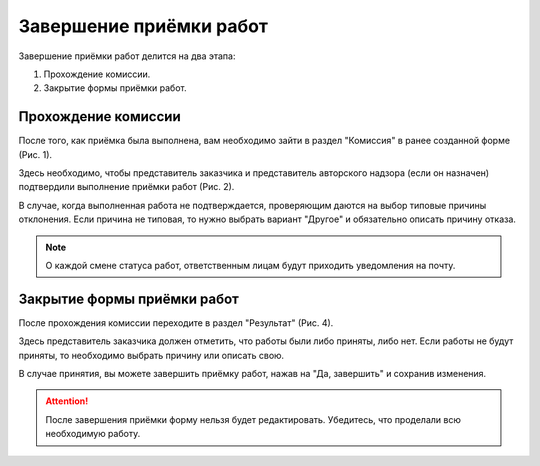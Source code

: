 Завершение приёмки работ
========================

Завершение приёмки работ делится на два этапа:

#.  Прохождение комиссии.
#.  Закрытие формы приёмки работ.

Прохождение комиссии
--------------------

После того, как приёмка была выполнена, вам необходимо зайти в раздел "Комиссия" в ранее созданной форме (Рис. 1).

..  thumbnail:: images/wa-closing-process-1-commission-overview.png
    :alt: Раздел «Комиссия» в форме
    :width: 80%
    :title: Рис. 1. Раздел «Комиссия» в форме
    :show_caption: True

Здесь необходимо, чтобы представитель заказчика и представитель авторского надзора (если он назначен) подтвердили выполнение приёмки работ (Рис. 2).

..  thumbnail:: images/wa-closing-process-2-commission-passed.png
    :alt: Прохождение комиссии
    :width: 80%
    :title: Рис. 2. Прохождение комиссии
    :show_caption: True

В случае, когда выполненная работа не подтверждается, проверяющим даются на выбор типовые причины отклонения.
Если причина не типовая, то нужно выбрать вариант "Другое" и обязательно описать причину отказа. 

..  thumbnail:: images/wa-closing-process-3-commission-failed.png
    :alt: Отклонено со стороны заказчика по причине "Нарушения в пакете документов"
    :width: 80%
    :title: Рис. 3. Отклонено со стороны заказчика по причине "Нарушения в пакете документов"
    :show_caption: True

..  note:: О каждой смене статуса работ, ответственным лицам будут приходить уведомления на почту.

Закрытие формы приёмки работ
----------------------------

После прохождения комиссии переходите в раздел "Результат" (Рис. 4).

..  thumbnail:: images/wa-closing-process-4-result-overview.png
    :alt: Раздел «Результат»
    :width: 80%
    :title: Рис. 4. Раздел «Результат»
    :show_caption: True

Здесь представитель заказчика должен отметить, что работы были либо приняты, либо нет.
Если работы не будут приняты, то необходимо выбрать причину или описать свою.

В случае принятия, вы можете завершить приёмку работ, нажав на "Да, завершить" и сохранив изменения.

..  thumbnail:: images/wa-closing-process-5-final.png
    :alt: Закрытие формы приёмки работ
    :width: 80%
    :title: Рис. 5. Закрытие формы приёмки работ
    :show_caption: True

..  attention:: После завершения приёмки форму нельзя будет редактировать. Убедитесь, что проделали всю необходимую работу.